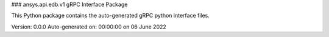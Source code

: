 ### ansys.api.edb.v1 gRPC Interface Package

This Python package contains the auto-generated gRPC python interface files.

Version: 0.0.0
Auto-generated on: 00:00:00 on 06 June 2022

